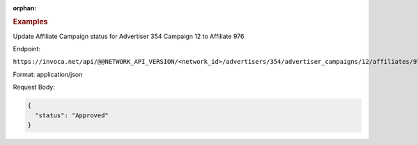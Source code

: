 :orphan:

.. container:: endpoint-long-description

  .. rubric:: Examples

  Update Affiliate Campaign status for Advertiser 354 Campaign 12 to Affiliate 976

  Endpoint:

  ``https://invoca.net/api/@@NETWORK_API_VERSION/<network_id>/advertisers/354/advertiser_campaigns/12/affiliates/976/affiliate_campaigns.json``

  Format: application/json

  Request Body:

  .. code-block:: json

    {
      "status": "Approved"
    }

